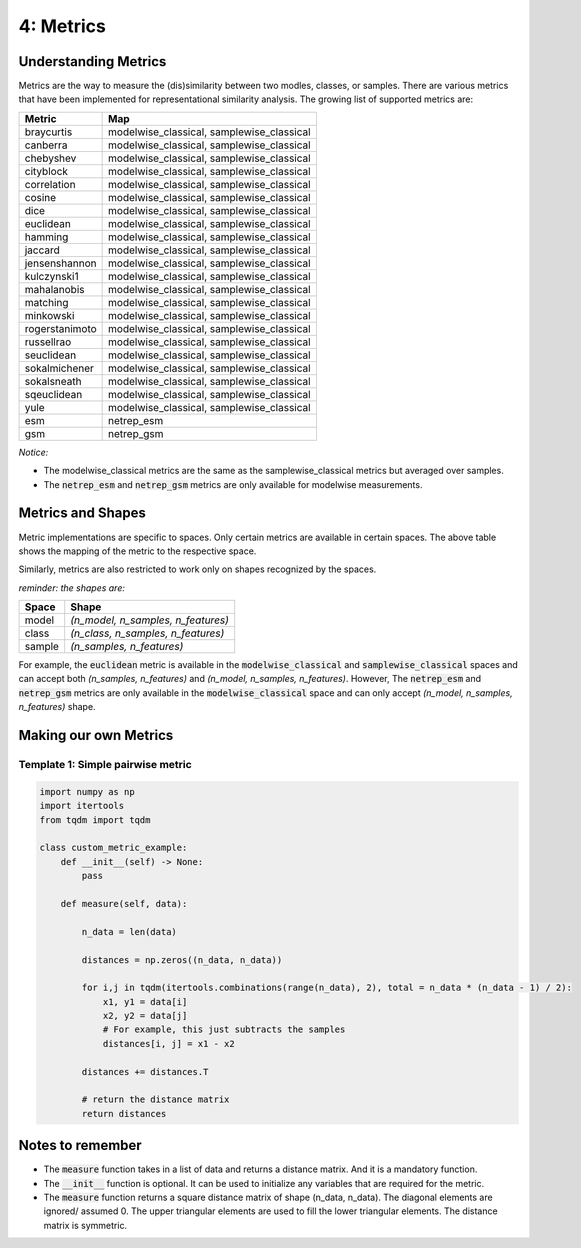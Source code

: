 4: Metrics
==========

Understanding Metrics
----------------------

Metrics are the way to measure the (dis)similarity between two modles, classes, or samples. There are various metrics that have been implemented for representational similarity analysis. The growing list of supported metrics are:

=========================  ========================================= 
Metric                     Map                     
=========================  ========================================= 
braycurtis                 modelwise_classical, samplewise_classical
canberra                   modelwise_classical, samplewise_classical
chebyshev                  modelwise_classical, samplewise_classical
cityblock                  modelwise_classical, samplewise_classical
correlation                modelwise_classical, samplewise_classical
cosine                     modelwise_classical, samplewise_classical
dice                       modelwise_classical, samplewise_classical
euclidean                  modelwise_classical, samplewise_classical
hamming                    modelwise_classical, samplewise_classical
jaccard                    modelwise_classical, samplewise_classical
jensenshannon              modelwise_classical, samplewise_classical
kulczynski1                modelwise_classical, samplewise_classical
mahalanobis                modelwise_classical, samplewise_classical
matching                   modelwise_classical, samplewise_classical
minkowski                  modelwise_classical, samplewise_classical
rogerstanimoto             modelwise_classical, samplewise_classical
russellrao                 modelwise_classical, samplewise_classical
seuclidean                 modelwise_classical, samplewise_classical
sokalmichener              modelwise_classical, samplewise_classical
sokalsneath                modelwise_classical, samplewise_classical
sqeuclidean                modelwise_classical, samplewise_classical
yule                       modelwise_classical, samplewise_classical
esm                        netrep_esm
gsm                        netrep_gsm
=========================  =========================================

`Notice:`

- The modelwise_classical metrics are the same as the samplewise_classical metrics but averaged over samples.
- The :code:`netrep_esm` and :code:`netrep_gsm` metrics are only available for modelwise measurements.


Metrics and Shapes
------------------

Metric implementations are specific to spaces. Only certain metrics are available in certain spaces. The above table shows the mapping of the metric to the respective space.

Similarly, metrics are also restricted to work only on shapes recognized by the spaces. 

`reminder: the shapes are:`

========== ==========
Space      Shape
========== ==========
model      `(n_model, n_samples, n_features)`
class      `(n_class, n_samples, n_features)`
sample     `(n_samples, n_features)`
========== ==========

For example, the :code:`euclidean` metric is available in the :code:`modelwise_classical` and :code:`samplewise_classical` spaces and can accept both `(n_samples, n_features)` and `(n_model, n_samples, n_features)`. However, The :code:`netrep_esm` and :code:`netrep_gsm` metrics are only available in the :code:`modelwise_classical` space and can only accept `(n_model, n_samples, n_features)` shape.


Making our own Metrics
----------------------



Template 1: Simple pairwise metric
^^^^^^^^^^^^^^^^^^^^^^^^^^^^^^^^^^

.. code-block:: python

    import numpy as np
    import itertools
    from tqdm import tqdm

    class custom_metric_example:
        def __init__(self) -> None:
            pass

        def measure(self, data):

            n_data = len(data)

            distances = np.zeros((n_data, n_data))

            for i,j in tqdm(itertools.combinations(range(n_data), 2), total = n_data * (n_data - 1) / 2):
                x1, y1 = data[i]
                x2, y2 = data[j]
                # For example, this just subtracts the samples
                distances[i, j] = x1 - x2
                
            distances += distances.T
            
            # return the distance matrix
            return distances

Notes to remember
-----------------

- The :code:`measure` function takes in a list of data and returns a distance matrix. And it is a mandatory function.
- The :code:`__init__` function is optional. It can be used to initialize any variables that are required for the metric.
- The :code:`measure` function returns a square distance matrix of shape (n_data, n_data). The diagonal elements are ignored/ assumed 0. The upper triangular elements are used to fill the lower triangular elements. The distance matrix is symmetric.